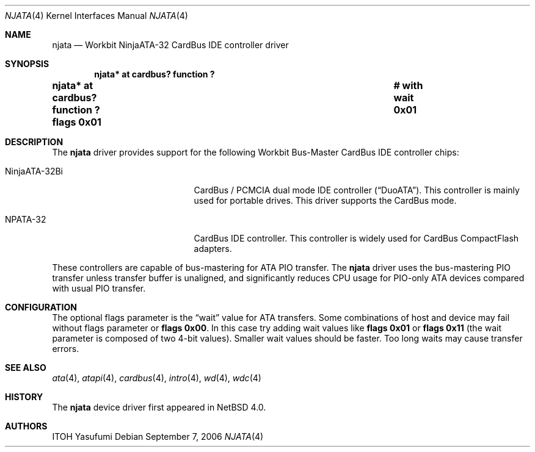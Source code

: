.\"	$NetBSD: njata.4,v 1.8 2018/01/13 19:01:59 uwe Exp $
.\"
.\" Copyright (c) 2006 The NetBSD Foundation, Inc.
.\" All rights reserved.
.\"
.\" This code is derived from software contributed to The NetBSD Foundation
.\" by ITOH Yasufumi.
.\"
.\" Redistribution and use in source and binary forms, with or without
.\" modification, are permitted provided that the following conditions
.\" are met:
.\" 1. Redistributions of source code must retain the above copyright
.\"    notice, this list of conditions and the following disclaimer.
.\" 2. Redistributions in binary form must reproduce the above copyright
.\"    notice, this list of conditions and the following disclaimer in the
.\"    documentation and/or other materials provided with the distribution.
.\"
.\" THIS SOFTWARE IS PROVIDED BY THE NETBSD FOUNDATION, INC. AND CONTRIBUTORS
.\" ``AS IS'' AND ANY EXPRESS OR IMPLIED WARRANTIES, INCLUDING, BUT NOT LIMITED
.\" TO, THE IMPLIED WARRANTIES OF MERCHANTABILITY AND FITNESS FOR A PARTICULAR
.\" PURPOSE ARE DISCLAIMED.  IN NO EVENT SHALL THE FOUNDATION OR CONTRIBUTORS
.\" BE LIABLE FOR ANY DIRECT, INDIRECT, INCIDENTAL, SPECIAL, EXEMPLARY, OR
.\" CONSEQUENTIAL DAMAGES (INCLUDING, BUT NOT LIMITED TO, PROCUREMENT OF
.\" SUBSTITUTE GOODS OR SERVICES; LOSS OF USE, DATA, OR PROFITS; OR BUSINESS
.\" INTERRUPTION) HOWEVER CAUSED AND ON ANY THEORY OF LIABILITY, WHETHER IN
.\" CONTRACT, STRICT LIABILITY, OR TORT (INCLUDING NEGLIGENCE OR OTHERWISE)
.\" ARISING IN ANY WAY OUT OF THE USE OF THIS SOFTWARE, EVEN IF ADVISED OF THE
.\" POSSIBILITY OF SUCH DAMAGE.
.\"
.Dd September 7, 2006
.Dt NJATA 4
.Os
.Sh NAME
.Nm njata
.Nd Workbit NinjaATA-32 CardBus IDE controller driver
.Sh SYNOPSIS
.Cd "njata* at cardbus? function ?"
.Cd "njata* at cardbus? function ? flags 0x01	# with wait 0x01"
.Sh DESCRIPTION
The
.Nm
driver provides support for the following
Workbit Bus-Master CardBus IDE controller chips:
.Bl -tag -width "NinjaATA-32Bi" -offset indent
.It NinjaATA-32Bi
CardBus / PCMCIA dual mode IDE controller
.Pq Dq DuoATA .
This controller is mainly used for portable drives.
This driver supports the CardBus mode.
.It NPATA-32
CardBus IDE controller.
This controller is widely used for CardBus CompactFlash adapters.
.El
.Pp
These controllers are capable of bus-mastering
for ATA PIO transfer.
The
.Nm
driver uses the bus-mastering PIO transfer
unless transfer buffer is unaligned,
and significantly reduces CPU usage for PIO-only ATA devices
compared with usual PIO transfer.
.Sh CONFIGURATION
The optional flags parameter is the
.Dq wait
value for ATA transfers.
Some combinations of host and device may fail without flags parameter or
.Cd flags 0x00 .
In this case try adding wait values like
.Cd flags 0x01
or
.Cd flags 0x11
(the wait parameter is composed of two 4-bit values).
Smaller wait values should be faster.
Too long waits may cause transfer errors.
.Sh SEE ALSO
.Xr ata 4 ,
.Xr atapi 4 ,
.Xr cardbus 4 ,
.Xr intro 4 ,
.Xr wd 4 ,
.Xr wdc 4
.Sh HISTORY
The
.Nm
device driver first appeared in
.Nx 4.0 .
.Sh AUTHORS
.An ITOH Yasufumi
